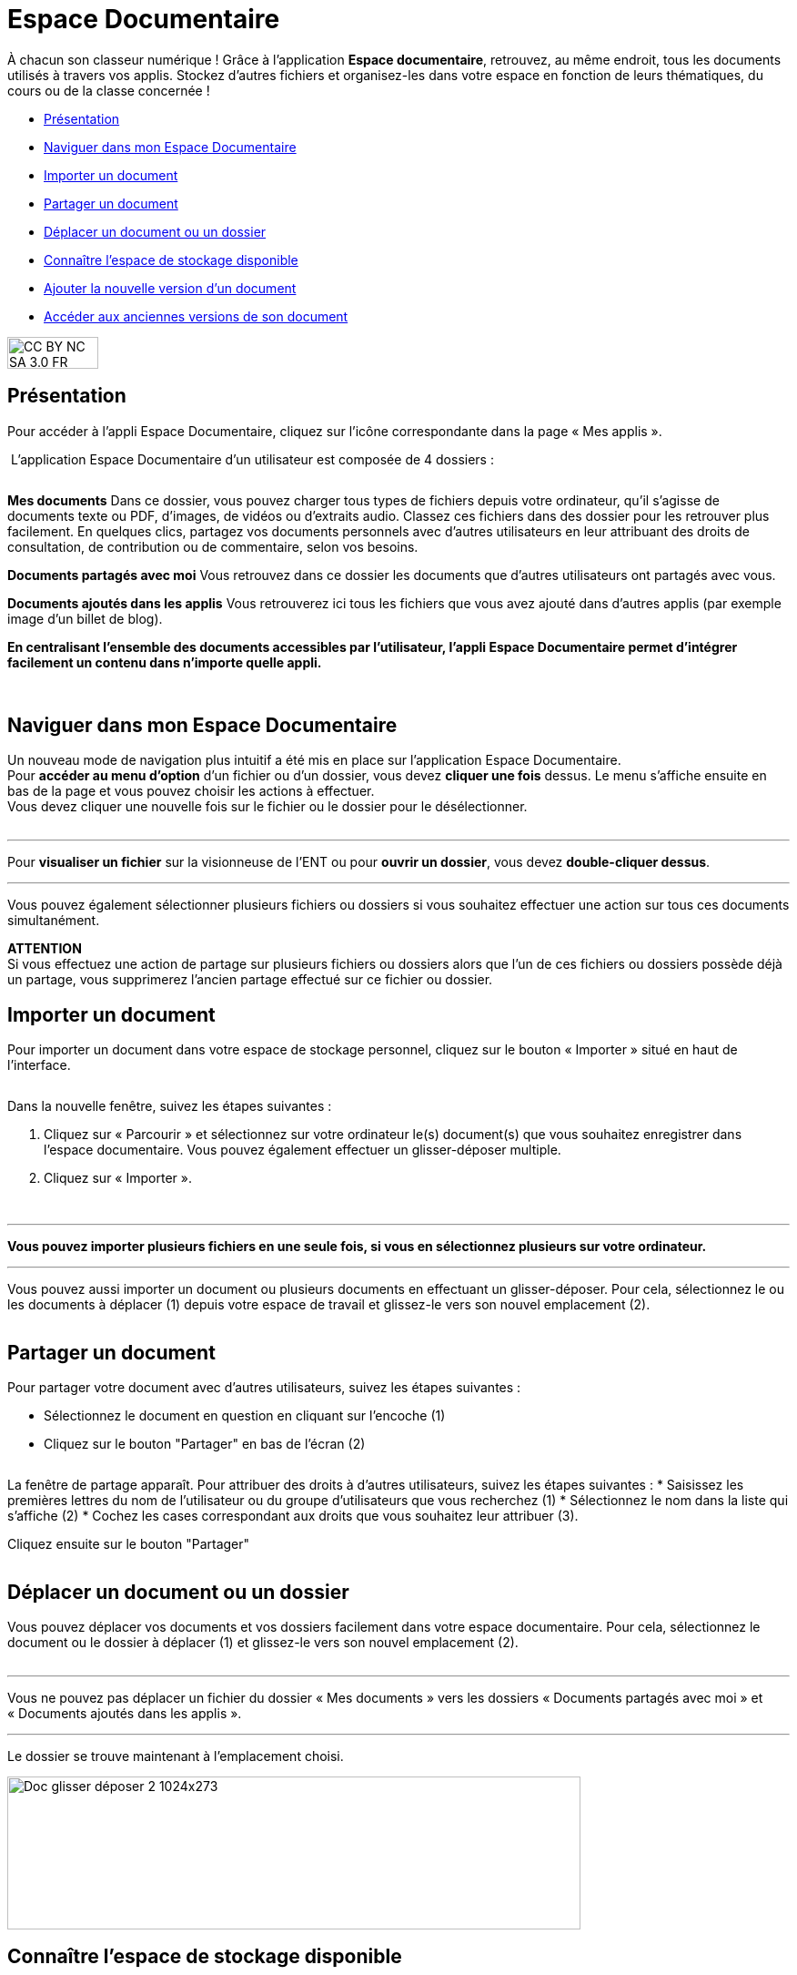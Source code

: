 [[documents]]
= Espace Documentaire

À chacun son classeur numérique ! Grâce à l’application *Espace documentaire*, retrouvez, au même endroit, tous les documents utilisés à travers vos applis. Stockez d’autres fichiers et organisez-les dans votre espace en fonction de leurs thématiques, du cours ou de la classe concernée !

[[summary]]
* link:index.html?iframe=true#presentation[Présentation]
* link:index.html?iframe=true#cas-d-usage-1[Naviguer dans mon Espace Documentaire]
* link:index.html?iframe=true#cas-d-usage-2[Importer un document]
* link:index.html?iframe=true#cas-d-usage-3[Partager un document]
* link:index.html?iframe=true#cas-d-usage-4[Déplacer un document ou un
dossier]
* link:index.html?iframe=true#cas-d-usage-5[Connaître l'espace de
stockage disponible]
* link:index.html?iframe=true#cas-d-usage-6[Ajouter la nouvelle version
d'un document]
* link:index.html?iframe=true#cas-d-usage-7[Accéder aux anciennes
versions de son document]

image:../../wp-content/uploads/2015/03/CC-BY-NC-SA-3.0-FR-300x105.png[width=100,height=35]

[[presentation]]
== Présentation
Pour accéder à l’appli Espace Documentaire, cliquez sur l’icône
correspondante dans la page « Mes
applis ».

image:/assets/Espace doc 1.png[alt=""]
L’application Espace Documentaire d’un utilisateur est composée de 4 dossiers :

image:/assets/Espace doc 2.png[alt=""]

*Mes documents*
Dans ce dossier, vous pouvez charger tous types de fichiers depuis votre ordinateur, qu’il s’agisse de documents texte ou PDF, d’images, de vidéos ou d’extraits audio. Classez ces fichiers dans des dossier pour les retrouver plus facilement. En quelques clics, partagez vos documents personnels avec d’autres utilisateurs en leur attribuant des droits de consultation, de contribution ou de commentaire, selon vos besoins.

*Documents partagés avec moi*
Vous retrouvez dans ce dossier les documents que d’autres utilisateurs ont partagés avec vous.

*Documents ajoutés dans les applis*
Vous retrouverez ici tous les fichiers que vous avez ajouté dans d’autres applis (par exemple image d’un billet de blog). 

*En centralisant l'ensemble des documents accessibles par l'utilisateur,
l'appli Espace Documentaire permet d'intégrer facilement un contenu dans n'importe
quelle appli.*

 

[[cas-d-usage-1]]
== Naviguer dans mon Espace Documentaire

Un nouveau mode de navigation plus intuitif a été mis en place sur
l'application Espace Documentaire. +
Pour *accéder au menu d'option* d'un fichier ou d'un dossier, vous devez
*cliquer une fois* dessus. Le menu s'affiche ensuite en bas de la page
et vous pouvez choisir les actions à effectuer. +
Vous devez cliquer une nouvelle fois sur le fichier ou le dossier pour
le désélectionner.

image:/assets/Espace doc 3.png[alt=""]

'''''

Pour *visualiser un fichier* sur la visionneuse de l'ENT ou pour
**ouvrir un dossier**, vous devez **double-cliquer dessus**.

'''''

Vous pouvez également sélectionner plusieurs fichiers ou dossiers si
vous souhaitez effectuer une action sur tous ces documents
simultanément.



*ATTENTION* +
Si vous effectuez une action de partage sur plusieurs fichiers ou
dossiers alors que l'un de ces fichiers ou dossiers possède déjà un
partage, vous supprimerez l'ancien partage effectué sur ce fichier ou
dossier.

[[cas-d-usage-2]]
== Importer un document

Pour importer un document dans votre espace de stockage personnel,
cliquez sur le bouton « Importer » situé en haut de l’interface.

image:/assets/Import bouton.png[alt=""]

Dans la nouvelle fenêtre, suivez les étapes suivantes :

1.  Cliquez sur « Parcourir » et sélectionnez sur votre ordinateur le(s)
document(s) que vous souhaitez enregistrer dans l’espace documentaire. Vous pouvez également effectuer un glisser-déposer multiple.

2.  Cliquez sur « Importer ».

image:/assets/Fenetre import vide.png[alt=""]

image:/assets/Fenetre import full.png[alt=""]



'''''

*Vous pouvez importer plusieurs fichiers en une seule fois, si vous en
sélectionnez plusieurs sur votre ordinateur.*

'''''

Vous pouvez aussi importer un document ou plusieurs documents en
effectuant un glisser-déposer. Pour cela, sélectionnez le ou les
documents à déplacer (1) depuis votre espace de travail et glissez-le
vers son nouvel emplacement (2).

image:/assets/Espace doc 6.png[alt=""]

[[cas-d-usage-3]]
== Partager un document
Pour partager votre document avec d’autres utilisateurs, suivez les étapes suivantes :

* Sélectionnez le document en question en cliquant sur l'encoche (1)
* Cliquez sur le bouton "Partager" en bas de l'écran (2)

image:/assets/partage-doc.png[alt=""]

La fenêtre de partage apparaît. Pour attribuer des droits à d’autres utilisateurs, suivez les étapes suivantes :
* Saisissez les premières lettres du nom de l’utilisateur ou du groupe d’utilisateurs que vous recherchez (1)
* Sélectionnez le nom dans la liste qui s'affiche (2)
* Cochez les cases correspondant aux droits que vous souhaitez leur attribuer (3).

Cliquez ensuite sur le bouton "Partager"

image:/assets/partagedocumentaire.png[alt=""]

[[cas-d-usage-4]]
== Déplacer un document ou un dossier

Vous pouvez déplacer vos documents et vos dossiers facilement dans votre
espace documentaire. Pour cela, sélectionnez le document ou le dossier à
déplacer (1) et glissez-le vers son nouvel emplacement (2).

image:/assets/Espace doc 7.png[alt=""]

'''''

Vous ne pouvez pas déplacer un fichier du dossier « Mes documents » vers
les dossiers « Documents partagés avec moi » et « Documents ajoutés dans
les applis ».

'''''

Le dossier se trouve maintenant à l’emplacement choisi.

image:../../wp-content/uploads/2016/08/Doc-glisser-déposer-2-1024x273.png[width=630,height=168]

[[cas-d-usage-5]]
== Connaître l'espace de stockage disponible

La jauge affichée sous la liste des dossiers de l’espace documentaire
vous permet de connaître l’espace de stockage dont vous disposez.
L’espace utilisé est indiqué sur la gauche. Le chiffre situé sur la
droite indique l’espace total de l’utilisateur.

image:../../wp-content/uploads/2016/04/Document11.png[width=200]

[[cas-d-usage-6]]
== Ajouter la nouvelle version d'un document

Vous pouvez mettre à jour un document tout en gardant une trace de ses
précédentes versions et en conservant les droits de partage du document
initial.

Pour mettre à jour un document, cliquer une fois sur le document pour
qu'il soit surligner en bleu. La barre d'action s'affiche en bas de
page, cliquez sur le bouton « Versions ».

image:../../wp-content/uploads/2016/08/Doc-Sélection-fichier.png[width=100]

Une nouvelle page s’affiche, cliquez sur le bouton « Nouvelle version ».

image:../../wp-content/uploads/2016/04/Document5-1024x328.png[width=300]

Choisissez le document depuis votre poste de travail et cliquez sur «
Ouvrir ».

image:../../wp-content/uploads/2016/04/Document6-1024x720.png[width=550,height=387]

Le document a été mis à jour.

image:../../wp-content/uploads/2016/04/Document7-1024x408.png[width=600,height=239]

Le document sera renommé avec le libellé du dernier document importé.

'''''

*Les utilisateurs qui ont un droit de contribution sur un document
peuvent mettre à jour de nouvelles versions.*

'''''

[[cas-d-usage-7]]
== Accéder aux anciennes versions de son document

Pour visualiser les anciennes versions d'un document, suivez les étapes
suivantes:

1.  Cliquez une fois sur le document pour qu'il soit surligné en bleu
2.  Cliquez sur le bouton "Versions" en bas de page

image:../../wp-content/uploads/2016/08/Doc-Sélection-fichier.png[width=100]

Toutes les versions du document s’affichent. Chaque version permet
d’accéder aux informations suivantes :

* Titre du document
* Identifiant de la personne qui a ajouté le document
* Taille du document

Il est possible de supprimer toutes les versions du document sauf la
dernière mise à jour.

image:../../wp-content/uploads/2016/04/Document8-1024x399.png[width=550,height=214]